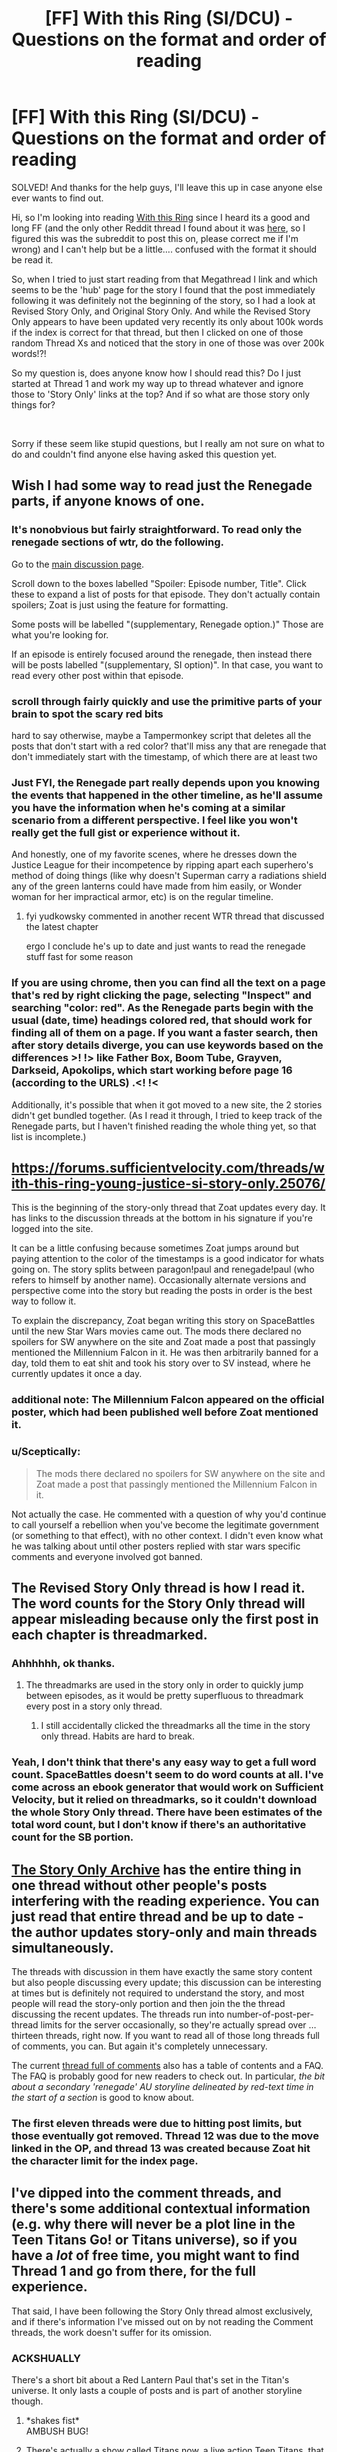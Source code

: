 #+TITLE: [FF] With this Ring (SI/DCU) - Questions on the format and order of reading

* [FF] With this Ring (SI/DCU) - Questions on the format and order of reading
:PROPERTIES:
:Author: CorruptedFlame
:Score: 13
:DateUnix: 1547667354.0
:DateShort: 2019-Jan-16
:END:
SOLVED! And thanks for the help guys, I'll leave this up in case anyone else ever wants to find out.

Hi, so I'm looking into reading [[https://forums.sufficientvelocity.com/threads/with-this-ring-young-justice-si-thread-twelve.25032/][With this Ring]] since I heard its a good and long FF (and the only other Reddit thread I found about it was [[https://www.reddit.com/r/rational/comments/3yxxop/ff_with_this_ring_moving_threads/][here]], so I figured this was the subreddit to post this on, please correct me if I'm wrong) and I can't help but be a little.... confused with the format it should be read it.

So, when I tried to just start reading from that Megathread I link and which seems to be the 'hub' page for the story I found that the post immediately following it was definitely not the beginning of the story, so I had a look at Revised Story Only, and Original Story Only. And while the Revised Story Only appears to have been updated very recently its only about 100k words if the index is correct for that thread, but then I clicked on one of those random Thread Xs and noticed that the story in one of those was over 200k words!?!

So my question is, does anyone know how I should read this? Do I just started at Thread 1 and work my way up to thread whatever and ignore those to 'Story Only' links at the top? And if so what are those story only things for?

​

Sorry if these seem like stupid questions, but I really am not sure on what to do and couldn't find anyone else having asked this question yet.


** Wish I had some way to read just the Renegade parts, if anyone knows of one.
:PROPERTIES:
:Author: EliezerYudkowsky
:Score: 11
:DateUnix: 1547684510.0
:DateShort: 2019-Jan-17
:END:

*** It's nonobvious but fairly straightforward. To read only the renegade sections of wtr, do the following.

Go to the [[https://forums.sufficientvelocity.com/threads/with-this-ring-young-justice-si-thread-thirteen.49418/][main discussion page]].

Scroll down to the boxes labelled "Spoiler: Episode number, Title". Click these to expand a list of posts for that episode. They don't actually contain spoilers; Zoat is just using the feature for formatting.

Some posts will be labelled "(supplementary, Renegade option.)" Those are what you're looking for.

If an episode is entirely focused around the renegade, then instead there will be posts labelled "(supplementary, SI option)". In that case, you want to read every other post within that episode.
:PROPERTIES:
:Author: bacontime
:Score: 8
:DateUnix: 1547803257.0
:DateShort: 2019-Jan-18
:END:


*** scroll through fairly quickly and use the primitive parts of your brain to spot the scary red bits

hard to say otherwise, maybe a Tampermonkey script that deletes all the posts that don't start with a red color? that'll miss any that are renegade that don't immediately start with the timestamp, of which there are at least two
:PROPERTIES:
:Author: Lugnut1206
:Score: 7
:DateUnix: 1547685522.0
:DateShort: 2019-Jan-17
:END:


*** Just FYI, the Renegade part really depends upon you knowing the events that happened in the other timeline, as he'll assume you have the information when he's coming at a similar scenario from a different perspective. I feel like you won't really get the full gist or experience without it.

And honestly, one of my favorite scenes, where he dresses down the Justice League for their incompetence by ripping apart each superhero's method of doing things (like why doesn't Superman carry a radiations shield any of the green lanterns could have made from him easily, or Wonder woman for her impractical armor, etc) is on the regular timeline.
:PROPERTIES:
:Author: Mbnewman19
:Score: 6
:DateUnix: 1547689281.0
:DateShort: 2019-Jan-17
:END:

**** fyi yudkowsky commented in another recent WTR thread that discussed the latest chapter

ergo I conclude he's up to date and just wants to read the renegade stuff fast for some reason
:PROPERTIES:
:Author: Lugnut1206
:Score: 4
:DateUnix: 1547692127.0
:DateShort: 2019-Jan-17
:END:


*** If you are using chrome, then you can find all the text on a page that's red by right clicking the page, selecting "Inspect" and searching "color: red". As the Renegade parts begin with the usual (date, time) headings colored red, that should work for finding all of them on a page. If you want a faster search, then after story details diverge, you can use keywords based on the differences >! !> like Father Box, Boom Tube, Grayven, Darkseid, Apokolips, which start working before page 16 (according to the URLS) .<! !<

Additionally, it's possible that when it got moved to a new site, the 2 stories didn't get bundled together. (As I read it through, I tried to keep track of the Renegade parts, but I haven't finished reading the whole thing yet, so that list is incomplete.)
:PROPERTIES:
:Author: GeneralExtension
:Score: 1
:DateUnix: 1550367644.0
:DateShort: 2019-Feb-17
:END:


** [[https://forums.sufficientvelocity.com/threads/with-this-ring-young-justice-si-story-only.25076/]]

This is the beginning of the story-only thread that Zoat updates every day. It has links to the discussion threads at the bottom in his signature if you're logged into the site.

It can be a little confusing because sometimes Zoat jumps around but paying attention to the color of the timestamps is a good indicator for whats going on. The story splits between paragon!paul and renegade!paul (who refers to himself by another name). Occasionally alternate versions and perspective come into the story but reading the posts in order is the best way to follow it.

To explain the discrepancy, Zoat began writing this story on SpaceBattles until the new Star Wars movies came out. The mods there declared no spoilers for SW anywhere on the site and Zoat made a post that passingly mentioned the Millennium Falcon in it. He was then arbitrarily banned for a day, told them to eat shit and took his story over to SV instead, where he currently updates it once a day.
:PROPERTIES:
:Author: Xinago
:Score: 10
:DateUnix: 1547668384.0
:DateShort: 2019-Jan-16
:END:

*** additional note: The Millennium Falcon appeared on the official poster, which had been published well before Zoat mentioned it.
:PROPERTIES:
:Author: VorpalAuroch
:Score: 6
:DateUnix: 1547748198.0
:DateShort: 2019-Jan-17
:END:


*** u/Sceptically:
#+begin_quote
  The mods there declared no spoilers for SW anywhere on the site and Zoat made a post that passingly mentioned the Millennium Falcon in it.
#+end_quote

Not actually the case. He commented with a question of why you'd continue to call yourself a rebellion when you've become the legitimate government (or something to that effect), with no other context. I didn't even know what he was talking about until other posters replied with star wars specific comments and everyone involved got banned.
:PROPERTIES:
:Author: Sceptically
:Score: 4
:DateUnix: 1548019403.0
:DateShort: 2019-Jan-21
:END:


** The Revised Story Only thread is how I read it. The word counts for the Story Only thread will appear misleading because only the first post in each chapter is threadmarked.
:PROPERTIES:
:Author: Esryok
:Score: 8
:DateUnix: 1547668340.0
:DateShort: 2019-Jan-16
:END:

*** Ahhhhhh, ok thanks.
:PROPERTIES:
:Author: CorruptedFlame
:Score: 2
:DateUnix: 1547668396.0
:DateShort: 2019-Jan-16
:END:

**** The threadmarks are used in the story only in order to quickly jump between episodes, as it would be pretty superfluous to threadmark every post in a story only thread.
:PROPERTIES:
:Author: sicutumbo
:Score: 4
:DateUnix: 1547696437.0
:DateShort: 2019-Jan-17
:END:

***** I still accidentally clicked the threadmarks all the time in the story only thread. Habits are hard to break.
:PROPERTIES:
:Author: Tandemmirror
:Score: 3
:DateUnix: 1547732476.0
:DateShort: 2019-Jan-17
:END:


*** Yeah, I don't think that there's any easy way to get a full word count. SpaceBattles doesn't seem to do word counts at all. I've come across an ebook generator that would work on Sufficient Velocity, but it relied on threadmarks, so it couldn't download the whole Story Only thread. There have been estimates of the total word count, but I don't know if there's an authoritative count for the SB portion.
:PROPERTIES:
:Author: thrawnca
:Score: 1
:DateUnix: 1547930698.0
:DateShort: 2019-Jan-20
:END:


** [[https://forums.sufficientvelocity.com/threads/with-this-ring-young-justice-si-story-only.25076/][The Story Only Archive]] has the entire thing in one thread without other people's posts interfering with the reading experience. You can just read that entire thread and be up to date - the author updates story-only and main threads simultaneously.

The threads with discussion in them have exactly the same story content but also people discussing every update; this discussion can be interesting at times but is definitely not required to understand the story, and most people will read the story-only portion and then join the the thread discussing the recent updates. The threads run into number-of-post-per-thread limits for the server occasionally, so they're actually spread over ... thirteen threads, right now. If you want to read all of those long threads full of comments, you can. But again it's completely unnecessary.

The current [[https://forums.sufficientvelocity.com/threads/with-this-ring-young-justice-si-thread-thirteen.49418/][thread full of comments]] also has a table of contents and a FAQ. The FAQ is probably good for new readers to check out. In particular, /the bit about a secondary 'renegade' AU storyline delineated by red-text time in the start of a section/ is good to know about.
:PROPERTIES:
:Author: Escapement
:Score: 5
:DateUnix: 1547668848.0
:DateShort: 2019-Jan-16
:END:

*** The first eleven threads were due to hitting post limits, but those eventually got removed. Thread 12 was due to the move linked in the OP, and thread 13 was created because Zoat hit the character limit for the index page.
:PROPERTIES:
:Author: sicutumbo
:Score: 2
:DateUnix: 1547696109.0
:DateShort: 2019-Jan-17
:END:


** I've dipped into the comment threads, and there's some additional contextual information (e.g. why there will never be a plot line in the Teen Titans Go! or Titans universe), so if you have a /lot/ of free time, you might want to find Thread 1 and go from there, for the full experience.

That said, I have been following the Story Only thread almost exclusively, and if there's information I've missed out on by not reading the Comment threads, the work doesn't suffer for its omission.
:PROPERTIES:
:Author: Nimelennar
:Score: 5
:DateUnix: 1547669198.0
:DateShort: 2019-Jan-16
:END:

*** ACKSHUALLY

There's a short bit about a Red Lantern Paul that's set in the Titan's universe. It only lasts a couple of posts and is part of another storyline though.
:PROPERTIES:
:Author: Xinago
:Score: 3
:DateUnix: 1547670309.0
:DateShort: 2019-Jan-16
:END:

**** *shakes fist*\\
AMBUSH BUG!
:PROPERTIES:
:Author: abcd_z
:Score: 6
:DateUnix: 1547678802.0
:DateShort: 2019-Jan-17
:END:


**** There's actually a show called Titans now, a live action Teen Titans, that I heavily doubt will be interacted with due to it looking pretty terrible. Teen Titans has had some crossover, but not Titans.
:PROPERTIES:
:Author: sicutumbo
:Score: 2
:DateUnix: 1547695847.0
:DateShort: 2019-Jan-17
:END:

***** [[https://youtu.be/umDr0mPuyQc?t=3]]
:PROPERTIES:
:Author: Xinago
:Score: 2
:DateUnix: 1547696103.0
:DateShort: 2019-Jan-17
:END:


***** Yeah, that's the one I was referring to.
:PROPERTIES:
:Author: Nimelennar
:Score: 1
:DateUnix: 1547763942.0
:DateShort: 2019-Jan-18
:END:


**** And I've heard there's a Teen Titans Go omake, though I haven't tracked it down.
:PROPERTIES:
:Author: thrawnca
:Score: 1
:DateUnix: 1547930906.0
:DateShort: 2019-Jan-20
:END:

***** If there is, I've not seen it and I've read /With This Ring/ back to front a couple of times now. It's what got me into DC and comics.
:PROPERTIES:
:Author: Xinago
:Score: 2
:DateUnix: 1547932355.0
:DateShort: 2019-Jan-20
:END:

****** Ah, [[https://forums.spacebattles.com/threads/with-this-ring-young-justice-si-thread-eleven.311139/page-590#post-16530296][there it is]]. Pretty short, though.
:PROPERTIES:
:Author: thrawnca
:Score: 1
:DateUnix: 1547933220.0
:DateShort: 2019-Jan-20
:END:
